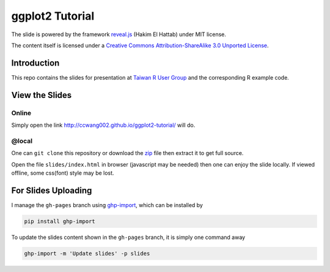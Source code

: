 ################
ggplot2 Tutorial
################

The slide is powered by the framework `reveal.js`_ (Hakim El Hattab) under MIT license.

The content itself is licensed under a `Creative Commons Attribution-ShareAlike 3.0 Unported License`__.

.. _reveal.js:  https://github.com/hakimel/reveal.js/
__ http://creativecommons.org/licenses/by-sa/3.0/


Introduction
============

This repo contains the slides for presentation at `Taiwan R User Group`_ and the corresponding R example code.

.. _Taiwan R User Group: http://www.meetup.com/Taiwan-R/


View the Slides
===============

Online
------

Simply open the link http://ccwang002.github.io/ggplot2-tutorial/ will do.


@local
------

One can ``git clone`` this repository or download the `zip`__ file then extract it to get full source.

Open the file ``slides/index.html`` in browser (javascript may be needed) then one can enjoy the slide locally.
If viewed offline, some css(font) style may be lost.

__ https://github.com/ccwang002/ggplot2-tutorial/archive/master.zip

For Slides Uploading
====================

I manage the ``gh-pages`` branch using `ghp-import`_, which can be installed by

.. code-block:: bash

    pip install ghp-import

To update the slides content shown in the ``gh-pages`` branch, it is simply one command away

.. code-block:: bash

    ghp-import -m 'Update slides' -p slides

.. _ghp-import: https://github.com/davisp/ghp-import
